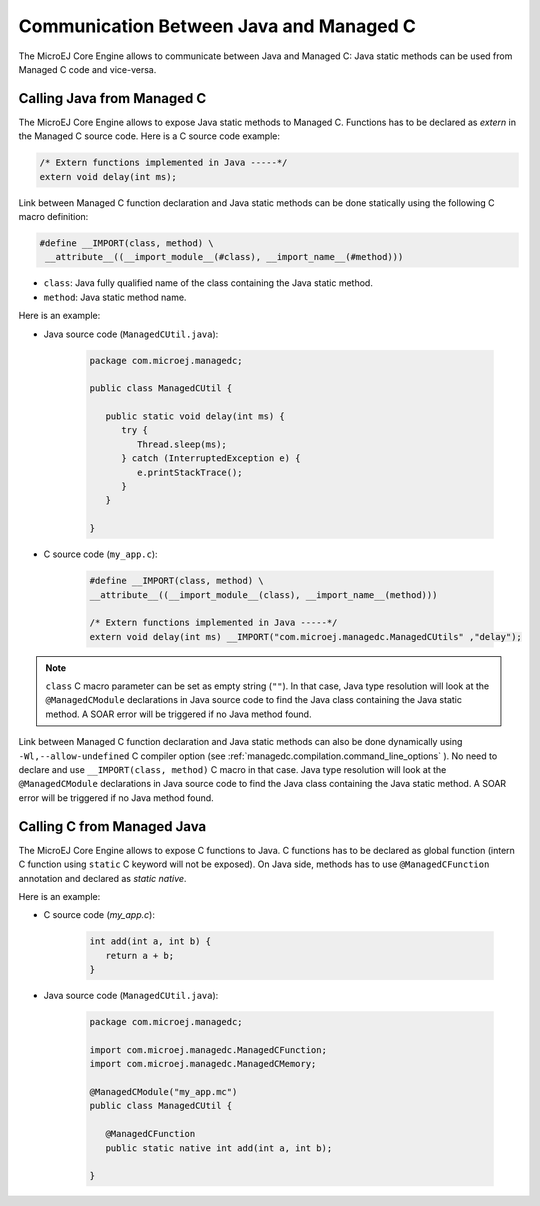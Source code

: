 .. _managedc.communication:

Communication Between Java and Managed C
========================================

The MicroEJ Core Engine allows to communicate between Java and Managed C: Java static methods can be used from Managed C code and vice-versa.

.. _managedc.communication.java_to_managedc:

Calling Java from Managed C
---------------------------

The MicroEJ Core Engine allows to expose Java static methods to Managed C. Functions has to be declared as `extern` in the Managed C 
source code. Here is a C source code example:

.. code:: c

   /* Extern functions implemented in Java -----*/
   extern void delay(int ms);

Link between Managed C function declaration and Java static methods can be done statically using the following C macro definition:

.. code:: c

   #define __IMPORT(class, method) \
    __attribute__((__import_module__(#class), __import_name__(#method)))

* ``class``: Java fully qualified name of the class containing the Java static method.
* ``method``: Java static method name.

Here is an example:

- Java source code (``ManagedCUtil.java``):

   .. code:: java

      package com.microej.managedc;

      public class ManagedCUtil {

         public static void delay(int ms) {
            try {
               Thread.sleep(ms);
            } catch (InterruptedException e) {
               e.printStackTrace();
            }
         }

      }

- C source code (``my_app.c``):

   .. code:: c

      #define __IMPORT(class, method) \
      __attribute__((__import_module__(class), __import_name__(method)))

      /* Extern functions implemented in Java -----*/
      extern void delay(int ms) __IMPORT("com.microej.managedc.ManagedCUtils" ,"delay");

.. note:: 

   ``class`` C macro parameter can be set as empty string (``""``). In that case, Java type resolution will look at the 
   ``@ManagedCModule`` declarations in Java source code to find the Java class containing the Java static method. 
   A SOAR error will be triggered if no Java method found.

Link between Managed C function declaration and Java static methods can also be done dynamically using ``-Wl,--allow-undefined`` 
C compiler option (see :ref:`managedc.compilation.command_line_options` ). No need to declare and use ``__IMPORT(class, method)`` C macro 
in that case. Java type resolution will look at the ``@ManagedCModule`` declarations in Java source code to find the Java class 
containing the Java static method. A SOAR error will be triggered if no Java method found.


Calling C from Managed Java
---------------------------

The MicroEJ Core Engine allows to expose C functions to Java. C functions has to be declared as global function (intern C function 
using ``static`` C keyword will not be exposed). On Java side, methods has to use ``@ManagedCFunction`` annotation and declared as 
`static native`.

Here is an example:

- C source code (`my_app.c`):

   .. code:: c

      int add(int a, int b) {
         return a + b;
      }

- Java source code (``ManagedCUtil.java``):

   .. code:: java

      package com.microej.managedc;

      import com.microej.managedc.ManagedCFunction;
      import com.microej.managedc.ManagedCMemory;

      @ManagedCModule("my_app.mc")
      public class ManagedCUtil {

         @ManagedCFunction
         public static native int add(int a, int b);

      }


..
   | Copyright 2023, MicroEJ Corp. Content in this space is free 
   for read and redistribute. Except if otherwise stated, modification 
   is subject to MicroEJ Corp prior approval.
   | MicroEJ is a trademark of MicroEJ Corp. All other trademarks and 
   copyrights are the property of their respective owners.
